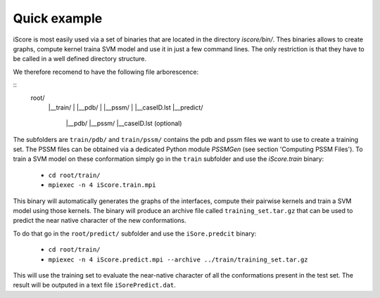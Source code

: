 Quick example
==================================

iScore is most easily used via a set of binaries that are located in the directory `iscore/bin/`. Thes binaries allows to create graphs, compute kernel traina SVM model and use it in just a few command lines. The only restriction is that they have to be called in a well defined directory structure.

We therefore recomend to have the following file arborescence:

::
    root/
     |__train/
     |    |__pdb/
     |    |__pssm/
     |    |__caseID.lst
     |__predict/
          |__pdb/
          |__pssm/
          |__caseID.lst (optional)


The subfolders are ``train/pdb/`` and ``train/pssm/`` contains the pdb and pssm files we want to use to create a training set. The PSSM files can be obtained via a dedicated Python module `PSSMGen` (see section 'Computing PSSM Files'). To train a SVM model on these conformation simply go in the ``train`` subfolder and use the `iScore.train` binary:


  * ``cd root/train/``
  * ``mpiexec -n 4 iScore.train.mpi``


This binary will automatically generates the graphs of the interfaces, compute their pairwise kernels and train a SVM model using those kernels. The binary will produce an archive file called ``training_set.tar.gz`` that can be used to predict the near native character of the new conformations.

To do that go in the ``root/predict/`` subfolder and use the ``iSore.predcit`` binary:


  * ``cd root/train/``
  * ``mpiexec -n 4 iScore.predict.mpi --archive ../train/training_set.tar.gz``

This will use the training set to evaluate the near-native character of all the conformations present in the test set. The result will be outputed in a text file ``iSorePredict.dat``.